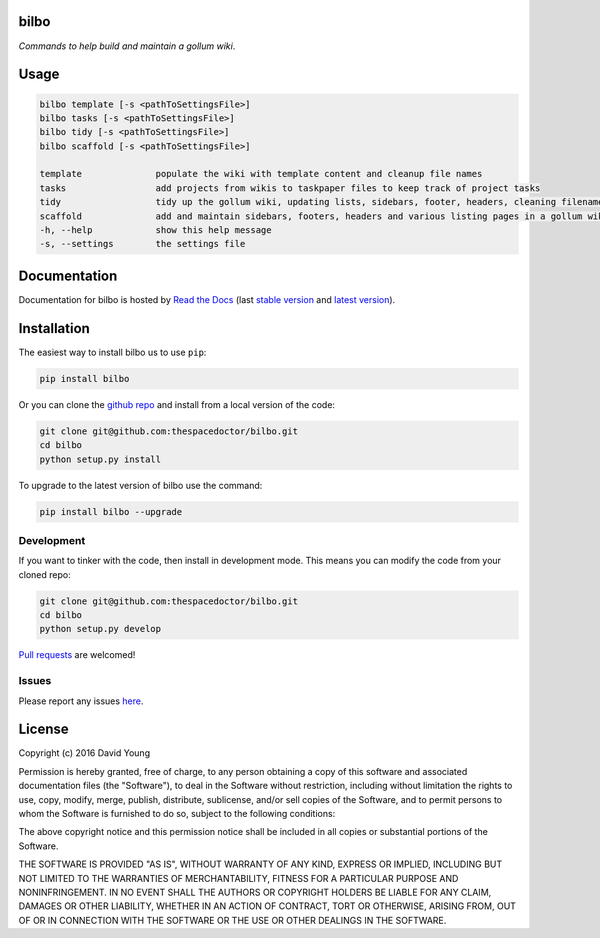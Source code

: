 bilbo 
=========================

*Commands to help build and maintain a gollum wiki*.

Usage
======

.. code-block:: bash 
   
    bilbo template [-s <pathToSettingsFile>]
    bilbo tasks [-s <pathToSettingsFile>]
    bilbo tidy [-s <pathToSettingsFile>]
    bilbo scaffold [-s <pathToSettingsFile>]

    template              populate the wiki with template content and cleanup file names
    tasks                 add projects from wikis to taskpaper files to keep track of project tasks
    tidy                  tidy up the gollum wiki, updating lists, sidebars, footer, headers, cleaning filenames and md metadata
    scaffold              add and maintain sidebars, footers, headers and various listing pages in a gollum wiki
    -h, --help            show this help message
    -s, --settings        the settings file
    
Documentation
=============

Documentation for bilbo is hosted by `Read the Docs <http://bilbo.readthedocs.org/en/stable/>`__ (last `stable version <http://bilbo.readthedocs.org/en/stable/>`__ and `latest version <http://bilbo.readthedocs.org/en/latest/>`__).

Installation
============

The easiest way to install bilbo us to use ``pip``:

.. code:: bash

    pip install bilbo

Or you can clone the `github repo <https://github.com/thespacedoctor/bilbo>`__ and install from a local version of the code:

.. code:: bash

    git clone git@github.com:thespacedoctor/bilbo.git
    cd bilbo
    python setup.py install

To upgrade to the latest version of bilbo use the command:

.. code:: bash

    pip install bilbo --upgrade


Development
-----------

If you want to tinker with the code, then install in development mode.
This means you can modify the code from your cloned repo:

.. code:: bash

    git clone git@github.com:thespacedoctor/bilbo.git
    cd bilbo
    python setup.py develop

`Pull requests <https://github.com/thespacedoctor/bilbo/pulls>`__
are welcomed!


Issues
------

Please report any issues
`here <https://github.com/thespacedoctor/bilbo/issues>`__.

License
=======

Copyright (c) 2016 David Young

Permission is hereby granted, free of charge, to any person obtaining a
copy of this software and associated documentation files (the
"Software"), to deal in the Software without restriction, including
without limitation the rights to use, copy, modify, merge, publish,
distribute, sublicense, and/or sell copies of the Software, and to
permit persons to whom the Software is furnished to do so, subject to
the following conditions:

The above copyright notice and this permission notice shall be included
in all copies or substantial portions of the Software.

THE SOFTWARE IS PROVIDED "AS IS", WITHOUT WARRANTY OF ANY KIND, EXPRESS
OR IMPLIED, INCLUDING BUT NOT LIMITED TO THE WARRANTIES OF
MERCHANTABILITY, FITNESS FOR A PARTICULAR PURPOSE AND NONINFRINGEMENT.
IN NO EVENT SHALL THE AUTHORS OR COPYRIGHT HOLDERS BE LIABLE FOR ANY
CLAIM, DAMAGES OR OTHER LIABILITY, WHETHER IN AN ACTION OF CONTRACT,
TORT OR OTHERWISE, ARISING FROM, OUT OF OR IN CONNECTION WITH THE
SOFTWARE OR THE USE OR OTHER DEALINGS IN THE SOFTWARE.

